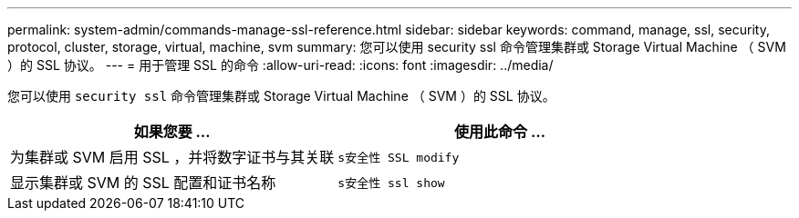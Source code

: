 ---
permalink: system-admin/commands-manage-ssl-reference.html 
sidebar: sidebar 
keywords: command, manage, ssl, security, protocol, cluster, storage, virtual, machine, svm 
summary: 您可以使用 security ssl 命令管理集群或 Storage Virtual Machine （ SVM ）的 SSL 协议。 
---
= 用于管理 SSL 的命令
:allow-uri-read: 
:icons: font
:imagesdir: ../media/


[role="lead"]
您可以使用 `security ssl` 命令管理集群或 Storage Virtual Machine （ SVM ）的 SSL 协议。

|===
| 如果您要 ... | 使用此命令 ... 


 a| 
为集群或 SVM 启用 SSL ，并将数字证书与其关联
 a| 
`s安全性 SSL modify`



 a| 
显示集群或 SVM 的 SSL 配置和证书名称
 a| 
`s安全性 ssl show`

|===